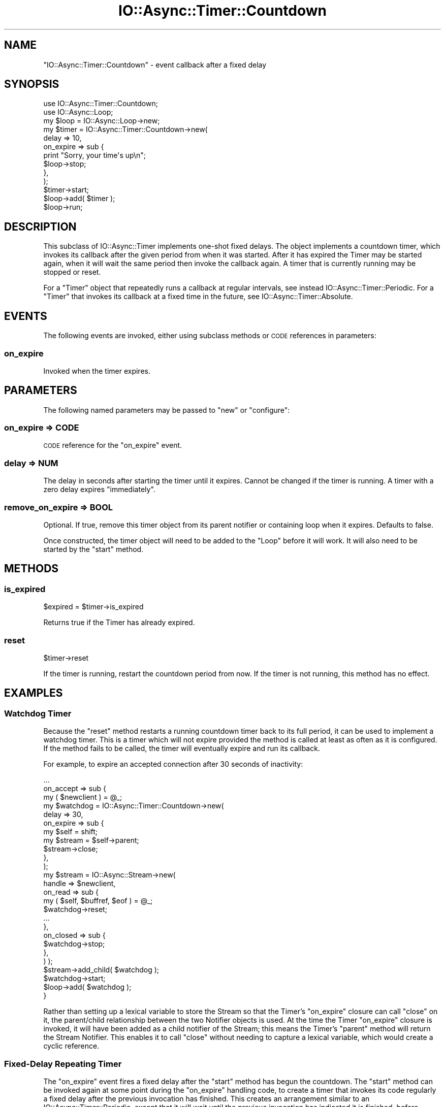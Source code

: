 .\" Automatically generated by Pod::Man 4.09 (Pod::Simple 3.35)
.\"
.\" Standard preamble:
.\" ========================================================================
.de Sp \" Vertical space (when we can't use .PP)
.if t .sp .5v
.if n .sp
..
.de Vb \" Begin verbatim text
.ft CW
.nf
.ne \\$1
..
.de Ve \" End verbatim text
.ft R
.fi
..
.\" Set up some character translations and predefined strings.  \*(-- will
.\" give an unbreakable dash, \*(PI will give pi, \*(L" will give a left
.\" double quote, and \*(R" will give a right double quote.  \*(C+ will
.\" give a nicer C++.  Capital omega is used to do unbreakable dashes and
.\" therefore won't be available.  \*(C` and \*(C' expand to `' in nroff,
.\" nothing in troff, for use with C<>.
.tr \(*W-
.ds C+ C\v'-.1v'\h'-1p'\s-2+\h'-1p'+\s0\v'.1v'\h'-1p'
.ie n \{\
.    ds -- \(*W-
.    ds PI pi
.    if (\n(.H=4u)&(1m=24u) .ds -- \(*W\h'-12u'\(*W\h'-12u'-\" diablo 10 pitch
.    if (\n(.H=4u)&(1m=20u) .ds -- \(*W\h'-12u'\(*W\h'-8u'-\"  diablo 12 pitch
.    ds L" ""
.    ds R" ""
.    ds C` ""
.    ds C' ""
'br\}
.el\{\
.    ds -- \|\(em\|
.    ds PI \(*p
.    ds L" ``
.    ds R" ''
.    ds C`
.    ds C'
'br\}
.\"
.\" Escape single quotes in literal strings from groff's Unicode transform.
.ie \n(.g .ds Aq \(aq
.el       .ds Aq '
.\"
.\" If the F register is >0, we'll generate index entries on stderr for
.\" titles (.TH), headers (.SH), subsections (.SS), items (.Ip), and index
.\" entries marked with X<> in POD.  Of course, you'll have to process the
.\" output yourself in some meaningful fashion.
.\"
.\" Avoid warning from groff about undefined register 'F'.
.de IX
..
.if !\nF .nr F 0
.if \nF>0 \{\
.    de IX
.    tm Index:\\$1\t\\n%\t"\\$2"
..
.    if !\nF==2 \{\
.        nr % 0
.        nr F 2
.    \}
.\}
.\"
.\" Accent mark definitions (@(#)ms.acc 1.5 88/02/08 SMI; from UCB 4.2).
.\" Fear.  Run.  Save yourself.  No user-serviceable parts.
.    \" fudge factors for nroff and troff
.if n \{\
.    ds #H 0
.    ds #V .8m
.    ds #F .3m
.    ds #[ \f1
.    ds #] \fP
.\}
.if t \{\
.    ds #H ((1u-(\\\\n(.fu%2u))*.13m)
.    ds #V .6m
.    ds #F 0
.    ds #[ \&
.    ds #] \&
.\}
.    \" simple accents for nroff and troff
.if n \{\
.    ds ' \&
.    ds ` \&
.    ds ^ \&
.    ds , \&
.    ds ~ ~
.    ds /
.\}
.if t \{\
.    ds ' \\k:\h'-(\\n(.wu*8/10-\*(#H)'\'\h"|\\n:u"
.    ds ` \\k:\h'-(\\n(.wu*8/10-\*(#H)'\`\h'|\\n:u'
.    ds ^ \\k:\h'-(\\n(.wu*10/11-\*(#H)'^\h'|\\n:u'
.    ds , \\k:\h'-(\\n(.wu*8/10)',\h'|\\n:u'
.    ds ~ \\k:\h'-(\\n(.wu-\*(#H-.1m)'~\h'|\\n:u'
.    ds / \\k:\h'-(\\n(.wu*8/10-\*(#H)'\z\(sl\h'|\\n:u'
.\}
.    \" troff and (daisy-wheel) nroff accents
.ds : \\k:\h'-(\\n(.wu*8/10-\*(#H+.1m+\*(#F)'\v'-\*(#V'\z.\h'.2m+\*(#F'.\h'|\\n:u'\v'\*(#V'
.ds 8 \h'\*(#H'\(*b\h'-\*(#H'
.ds o \\k:\h'-(\\n(.wu+\w'\(de'u-\*(#H)/2u'\v'-.3n'\*(#[\z\(de\v'.3n'\h'|\\n:u'\*(#]
.ds d- \h'\*(#H'\(pd\h'-\w'~'u'\v'-.25m'\f2\(hy\fP\v'.25m'\h'-\*(#H'
.ds D- D\\k:\h'-\w'D'u'\v'-.11m'\z\(hy\v'.11m'\h'|\\n:u'
.ds th \*(#[\v'.3m'\s+1I\s-1\v'-.3m'\h'-(\w'I'u*2/3)'\s-1o\s+1\*(#]
.ds Th \*(#[\s+2I\s-2\h'-\w'I'u*3/5'\v'-.3m'o\v'.3m'\*(#]
.ds ae a\h'-(\w'a'u*4/10)'e
.ds Ae A\h'-(\w'A'u*4/10)'E
.    \" corrections for vroff
.if v .ds ~ \\k:\h'-(\\n(.wu*9/10-\*(#H)'\s-2\u~\d\s+2\h'|\\n:u'
.if v .ds ^ \\k:\h'-(\\n(.wu*10/11-\*(#H)'\v'-.4m'^\v'.4m'\h'|\\n:u'
.    \" for low resolution devices (crt and lpr)
.if \n(.H>23 .if \n(.V>19 \
\{\
.    ds : e
.    ds 8 ss
.    ds o a
.    ds d- d\h'-1'\(ga
.    ds D- D\h'-1'\(hy
.    ds th \o'bp'
.    ds Th \o'LP'
.    ds ae ae
.    ds Ae AE
.\}
.rm #[ #] #H #V #F C
.\" ========================================================================
.\"
.IX Title "IO::Async::Timer::Countdown 3"
.TH IO::Async::Timer::Countdown 3 "2017-10-01" "perl v5.26.1" "User Contributed Perl Documentation"
.\" For nroff, turn off justification.  Always turn off hyphenation; it makes
.\" way too many mistakes in technical documents.
.if n .ad l
.nh
.SH "NAME"
"IO::Async::Timer::Countdown" \- event callback after a fixed delay
.SH "SYNOPSIS"
.IX Header "SYNOPSIS"
.Vb 1
\& use IO::Async::Timer::Countdown;
\&
\& use IO::Async::Loop;
\& my $loop = IO::Async::Loop\->new;
\&
\& my $timer = IO::Async::Timer::Countdown\->new(
\&    delay => 10,
\&
\&    on_expire => sub {
\&       print "Sorry, your time\*(Aqs up\en";
\&       $loop\->stop;
\&    },
\& );
\&
\& $timer\->start;
\&
\& $loop\->add( $timer );
\&
\& $loop\->run;
.Ve
.SH "DESCRIPTION"
.IX Header "DESCRIPTION"
This subclass of IO::Async::Timer implements one-shot fixed delays.
The object implements a countdown timer, which invokes its callback after the
given period from when it was started. After it has expired the Timer may be
started again, when it will wait the same period then invoke the callback
again. A timer that is currently running may be stopped or reset.
.PP
For a \f(CW\*(C`Timer\*(C'\fR object that repeatedly runs a callback at regular intervals,
see instead IO::Async::Timer::Periodic. For a \f(CW\*(C`Timer\*(C'\fR that invokes its
callback at a fixed time in the future, see IO::Async::Timer::Absolute.
.SH "EVENTS"
.IX Header "EVENTS"
The following events are invoked, either using subclass methods or \s-1CODE\s0
references in parameters:
.SS "on_expire"
.IX Subsection "on_expire"
Invoked when the timer expires.
.SH "PARAMETERS"
.IX Header "PARAMETERS"
The following named parameters may be passed to \f(CW\*(C`new\*(C'\fR or \f(CW\*(C`configure\*(C'\fR:
.SS "on_expire => \s-1CODE\s0"
.IX Subsection "on_expire => CODE"
\&\s-1CODE\s0 reference for the \f(CW\*(C`on_expire\*(C'\fR event.
.SS "delay => \s-1NUM\s0"
.IX Subsection "delay => NUM"
The delay in seconds after starting the timer until it expires. Cannot be
changed if the timer is running. A timer with a zero delay expires
\&\*(L"immediately\*(R".
.SS "remove_on_expire => \s-1BOOL\s0"
.IX Subsection "remove_on_expire => BOOL"
Optional. If true, remove this timer object from its parent notifier or
containing loop when it expires. Defaults to false.
.PP
Once constructed, the timer object will need to be added to the \f(CW\*(C`Loop\*(C'\fR before
it will work. It will also need to be started by the \f(CW\*(C`start\*(C'\fR method.
.SH "METHODS"
.IX Header "METHODS"
.SS "is_expired"
.IX Subsection "is_expired"
.Vb 1
\&   $expired = $timer\->is_expired
.Ve
.PP
Returns true if the Timer has already expired.
.SS "reset"
.IX Subsection "reset"
.Vb 1
\&   $timer\->reset
.Ve
.PP
If the timer is running, restart the countdown period from now. If the timer
is not running, this method has no effect.
.SH "EXAMPLES"
.IX Header "EXAMPLES"
.SS "Watchdog Timer"
.IX Subsection "Watchdog Timer"
Because the \f(CW\*(C`reset\*(C'\fR method restarts a running countdown timer back to its
full period, it can be used to implement a watchdog timer. This is a timer
which will not expire provided the method is called at least as often as it
is configured. If the method fails to be called, the timer will eventually
expire and run its callback.
.PP
For example, to expire an accepted connection after 30 seconds of inactivity:
.PP
.Vb 1
\& ...
\&
\& on_accept => sub {
\&    my ( $newclient ) = @_;
\&
\&    my $watchdog = IO::Async::Timer::Countdown\->new(
\&       delay => 30,
\&
\&       on_expire => sub {
\&          my $self = shift;
\&
\&          my $stream = $self\->parent;
\&          $stream\->close;
\&       },
\&    );
\&
\&    my $stream = IO::Async::Stream\->new(
\&       handle => $newclient,
\&
\&       on_read => sub {
\&          my ( $self, $buffref, $eof ) = @_;
\&          $watchdog\->reset;
\&
\&          ...
\&       },
\&
\&       on_closed => sub {
\&          $watchdog\->stop;
\&       },
\&    ) );
\&
\&    $stream\->add_child( $watchdog );
\&    $watchdog\->start;
\&
\&    $loop\->add( $watchdog );
\& }
.Ve
.PP
Rather than setting up a lexical variable to store the Stream so that the
Timer's \f(CW\*(C`on_expire\*(C'\fR closure can call \f(CW\*(C`close\*(C'\fR on it, the parent/child
relationship between the two Notifier objects is used. At the time the Timer
\&\f(CW\*(C`on_expire\*(C'\fR closure is invoked, it will have been added as a child notifier
of the Stream; this means the Timer's \f(CW\*(C`parent\*(C'\fR method will return the Stream
Notifier. This enables it to call \f(CW\*(C`close\*(C'\fR without needing to capture a
lexical variable, which would create a cyclic reference.
.SS "Fixed-Delay Repeating Timer"
.IX Subsection "Fixed-Delay Repeating Timer"
The \f(CW\*(C`on_expire\*(C'\fR event fires a fixed delay after the \f(CW\*(C`start\*(C'\fR method has begun
the countdown. The \f(CW\*(C`start\*(C'\fR method can be invoked again at some point during
the \f(CW\*(C`on_expire\*(C'\fR handling code, to create a timer that invokes its code
regularly a fixed delay after the previous invocation has finished. This
creates an arrangement similar to an IO::Async::Timer::Periodic, except
that it will wait until the previous invocation has indicated it is finished,
before starting the countdown for the next call.
.PP
.Vb 2
\& my $timer = IO::Async::Timer::Countdown\->new(
\&    delay => 60,
\&
\&    on_expire => sub {
\&       my $self = shift;
\&
\&       start_some_operation(
\&          on_complete => sub { $self\->start },
\&       );
\&    },
\& );
\&
\& $timer\->start;
\& $loop\->add( $timer );
.Ve
.PP
This example invokes the \f(CW\*(C`start_some_operation\*(C'\fR function 60 seconds after the
previous iteration has indicated it has finished.
.SH "AUTHOR"
.IX Header "AUTHOR"
Paul Evans <leonerd@leonerd.org.uk>

